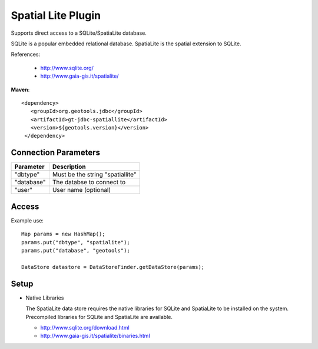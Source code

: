 Spatial Lite Plugin
-------------------

Supports direct access to a SQLite/SpatiaLite database.

SQLite is a popular embedded relational database. SpatiaLite is the spatial extension to SQLite.

References:

  * http://www.sqlite.org/
  * http://www.gaia-gis.it/spatialite/

**Maven**::

   <dependency>
      <groupId>org.geotools.jdbc</groupId>
      <artifactId>gt-jdbc-spatiallite</artifactId>
      <version>${geotools.version}</version>
    </dependency>

Connection Parameters
^^^^^^^^^^^^^^^^^^^^^

============== ============================================
Parameter      Description
============== ============================================
"dbtype"       Must be the string "spatiallite"
"database"     The databse to connect to
"user"         User name (optional)
============== ============================================

Access
^^^^^^

Example use::
  
  Map params = new HashMap();
  params.put("dbtype", "spatialite");
  params.put("database", "geotools");
  
  DataStore datastore = DataStoreFinder.getDataStore(params);

Setup
^^^^^

* Native Libraries
  
  The SpatiaLite data store requires the native libraries for SQLite
  and SpatiaLite to be installed on the system. Precompiled libraries for
  SQLite and SpatiaLite are available.
  
  * http://www.sqlite.org/download.html
  * http://www.gaia-gis.it/spatialite/binaries.html
